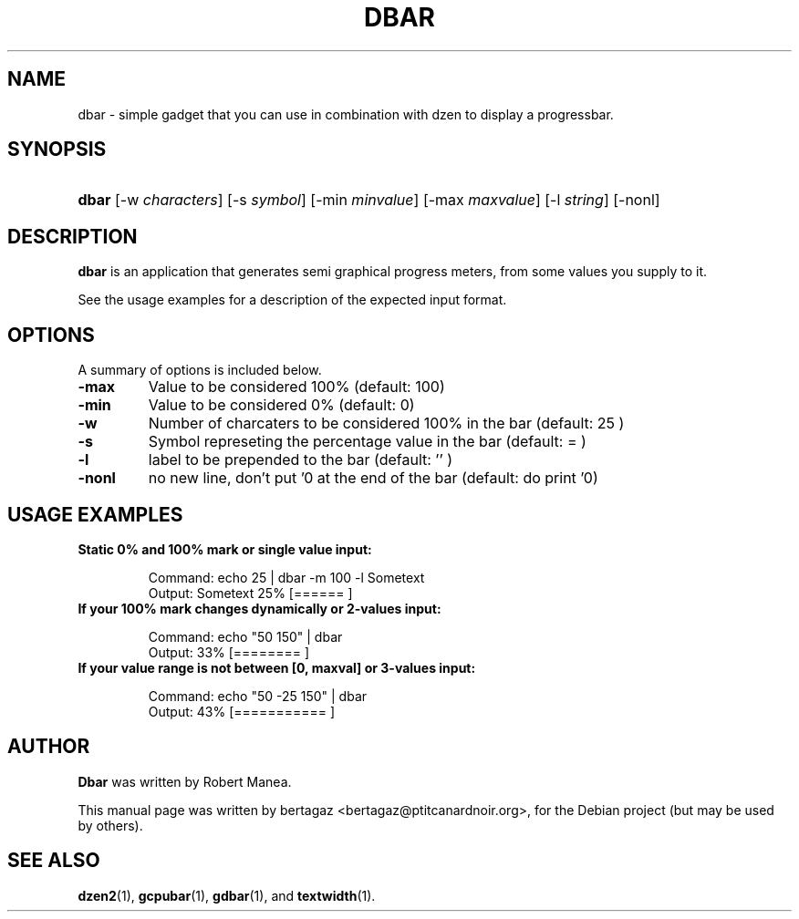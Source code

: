 .TH "DBAR" 1 "Jan 01 2008"
.SH NAME
dbar \- simple gadget that you can use in combination with dzen to display a progressbar.
.SH SYNOPSIS
.HP 7
\fBdbar\fR [\-w \fIcharacters\fR] [\-s \fIsymbol\fR] [\-min \fIminvalue\fR] [\-max \fImaxvalue\fR] [\-l \fIstring\fR] [\-nonl]
.SH DESCRIPTION
.B dbar
is an application that generates semi graphical progress meters, from some values you supply to it.
.PP
See the usage examples for a description of the expected input format.
.SH OPTIONS
A summary of options is included below.
.TP
.B \-max
Value to be considered 100% (default: 100)
.TP
.B \-min
Value to be considered 0% (default: 0)
.TP
.B \-w
Number of charcaters to be considered 100% in the bar  (default: 25 )
.TP
.B \-s
Symbol represeting the percentage value in the bar (default: =  )
.TP
.B \-l
label to be prepended to the bar (default: '' )
.TP
.B \-nonl
no new line, don't put '\n' at the end of the bar    (default: do print '\n')
.SH USAGE EXAMPLES
.TP
.B Static 0% and 100% mark or single value input:
.IP
Command: echo 25 | dbar \-m 100 \-l Sometext
.br
Output: Sometext  25% [======                   ]
.TP
.B If your 100% mark changes dynamically or 2-values input:
.IP
Command: echo "50 150" | dbar
.br
Output: 33% [========                 ]
.TP
.B If your value range is not between [0, maxval] or 3-values input:
.IP
Command: echo "50 \-25 150" | dbar
.br
Output: 43% [===========              ]
.PP
.SH AUTHOR
.B Dbar
was written by Robert Manea.
.PP
This manual page was written by bertagaz <bertagaz@ptitcanardnoir.org>,
for the Debian project (but may be used by others).
.SH SEE ALSO
.BR dzen2 (1),
.BR gcpubar (1),
.BR gdbar (1),
and
.BR textwidth (1).
